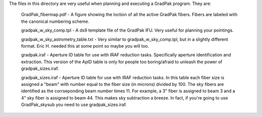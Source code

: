 The files in this directory are very useful when planning and executing a
GradPak program. They are:

 GradPak_fibermap.pdf - A figure showing the loction of all the active GradPak
 fibers. Fibers are labeled with the canonical numbering scheme.

 gradpak_w_sky_comp.tpl - A ds9 template file of the GradPak IFU. Very useful
 for planning your pointings.

 gradpak_w_sky_astrometry_table.txt - Very similar to gradpak_w_sky_comp.tpl,
 but in a slightly different format. Eric H. needed this at some point so
 maybe you will too.

 gradpak.iraf - Aperture ID table for use with IRAF reduction
 tasks. Specifically aperture identification and extraction. This version of
 the ApID table is only for people too boring/afraid to unleash the power of
 gradpak_sizes.iraf.

 gradpak_sizes.iraf - Aperture ID table for use with IRAF reduction tasks. In
 this table each fiber size is assigned a "beam" with number equal to the
 fiber size (in microns) divided by 100. The sky fibers are identified as the
 corrseponding beam number times 11. For example, a 3" fiber is assigned to
 beam 3 and a 4" sky fiber is assigned to beam 44. This makes sky subtraction
 a breeze. In fact, if you're going to use GradPak_skysub you need to use
 gradpak_sizes.iraf.
